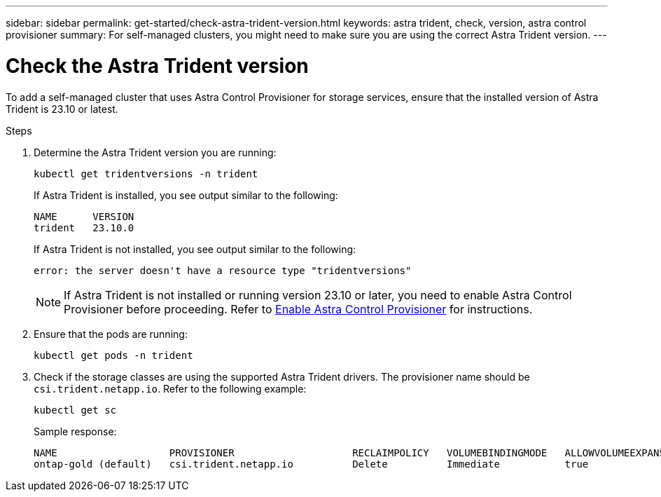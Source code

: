 ---
sidebar: sidebar
permalink: get-started/check-astra-trident-version.html
keywords: astra trident, check, version, astra control provisioner
summary: For self-managed clusters, you might need to make sure you are using the correct Astra Trident version.
---

= Check the Astra Trident version
:hardbreaks:
:icons: font
:imagesdir: ../media/get-started/

[.lead]
To add a self-managed cluster that uses Astra Control Provisioner for storage services, ensure that the installed version of Astra Trident is 23.10 or latest. 

.Steps

. Determine the Astra Trident version you are running:
+
[source,console]
----
kubectl get tridentversions -n trident
----
+
If Astra Trident is installed, you see output similar to the following:
+
----
NAME      VERSION
trident   23.10.0
----
+
If Astra Trident is not installed, you see output similar to the following:
+
----
error: the server doesn't have a resource type "tridentversions"
----
+
NOTE: If Astra Trident is not installed or running version 23.10 or later, you need to enable Astra Control Provisioner before proceeding. Refer to link:../use/enable-acp.html[Enable Astra Control Provisioner^] for instructions.

. Ensure that the pods are running:
+
[source,console]
----
kubectl get pods -n trident
----

. Check if the storage classes are using the supported Astra Trident drivers. The provisioner name should be `csi.trident.netapp.io`. Refer to the following example:
+
[source,console]
----
kubectl get sc
----
+
Sample response:
+
----
NAME                   PROVISIONER                    RECLAIMPOLICY   VOLUMEBINDINGMODE   ALLOWVOLUMEEXPANSION   AGE
ontap-gold (default)   csi.trident.netapp.io          Delete          Immediate           true                   5d23h
----
